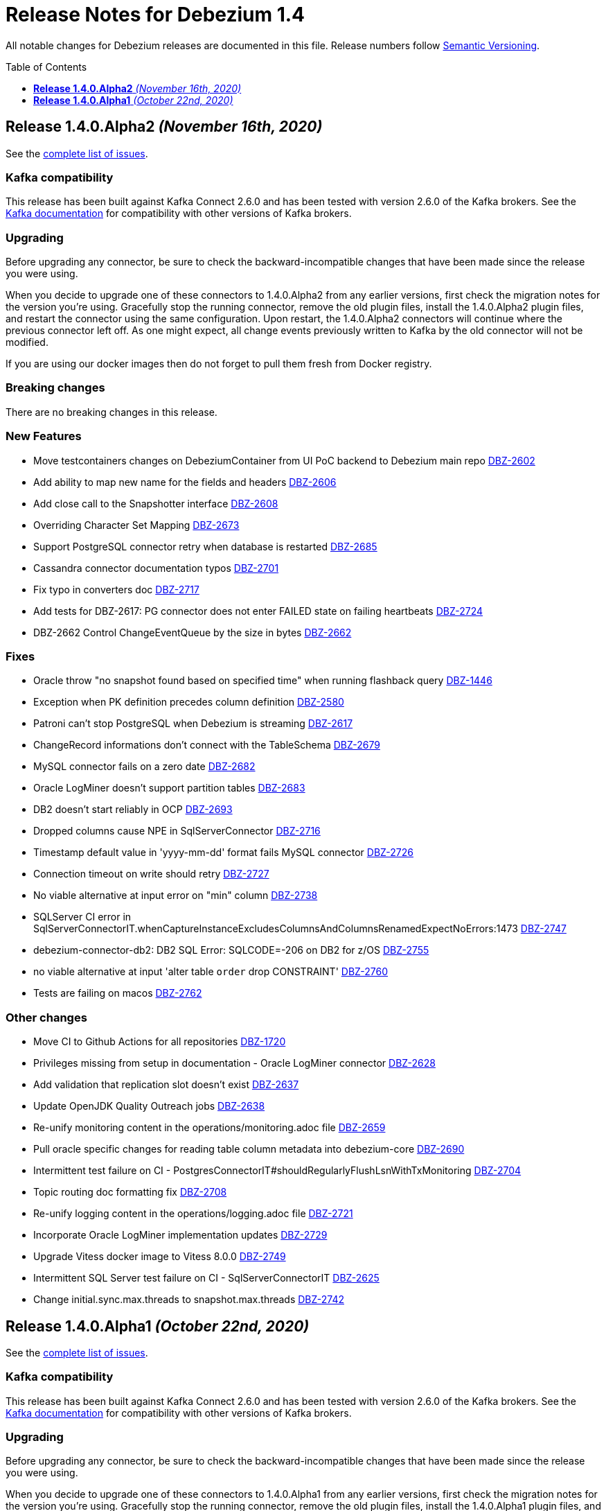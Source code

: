 = Release Notes for Debezium 1.4
:awestruct-layout: doc
:awestruct-documentation_version: "1.4"
:toc:
:toc-placement: macro
:toclevels: 1
:sectanchors:
:linkattrs:
:icons: font

All notable changes for Debezium releases are documented in this file.
Release numbers follow http://semver.org[Semantic Versioning].

toc::[]

[[release-1.4.0-alpha2]]
== *Release 1.4.0.Alpha2* _(November 16th, 2020)_

See the https://issues.redhat.com/secure/ReleaseNote.jspa?projectId=12317320&version=12351542[complete list of issues].

=== Kafka compatibility

This release has been built against Kafka Connect 2.6.0 and has been tested with version 2.6.0 of the Kafka brokers.
See the https://kafka.apache.org/documentation/#upgrade[Kafka documentation] for compatibility with other versions of Kafka brokers.

=== Upgrading

Before upgrading any connector, be sure to check the backward-incompatible changes that have been made since the release you were using.

When you decide to upgrade one of these connectors to 1.4.0.Alpha2 from any earlier versions,
first check the migration notes for the version you're using.
Gracefully stop the running connector, remove the old plugin files, install the 1.4.0.Alpha2 plugin files, and restart the connector using the same configuration.
Upon restart, the 1.4.0.Alpha2 connectors will continue where the previous connector left off.
As one might expect, all change events previously written to Kafka by the old connector will not be modified.

If you are using our docker images then do not forget to pull them fresh from Docker registry.

=== Breaking changes

There are no breaking changes in this release.

=== New Features

* Move testcontainers changes on DebeziumContainer from UI PoC backend to Debezium main repo https://issues.jboss.org/browse/DBZ-2602[DBZ-2602]
* Add ability to map new name for the fields and headers https://issues.jboss.org/browse/DBZ-2606[DBZ-2606]
* Add close call to the Snapshotter interface https://issues.jboss.org/browse/DBZ-2608[DBZ-2608]
* Overriding Character Set Mapping https://issues.jboss.org/browse/DBZ-2673[DBZ-2673]
* Support PostgreSQL connector retry when database is restarted https://issues.jboss.org/browse/DBZ-2685[DBZ-2685]
* Cassandra connector documentation typos https://issues.jboss.org/browse/DBZ-2701[DBZ-2701]
* Fix typo in converters doc https://issues.jboss.org/browse/DBZ-2717[DBZ-2717]
* Add tests for DBZ-2617: PG connector does not enter FAILED state on failing heartbeats https://issues.jboss.org/browse/DBZ-2724[DBZ-2724]
* DBZ-2662 Control ChangeEventQueue by the size in bytes https://issues.jboss.org/browse/DBZ-2662[DBZ-2662]


=== Fixes

* Oracle throw "no snapshot found based on specified time" when running flashback query https://issues.jboss.org/browse/DBZ-1446[DBZ-1446]
* Exception when PK definition precedes column definition https://issues.jboss.org/browse/DBZ-2580[DBZ-2580]
* Patroni can't stop PostgreSQL when Debezium is streaming https://issues.jboss.org/browse/DBZ-2617[DBZ-2617]
* ChangeRecord informations don't connect with the TableSchema https://issues.jboss.org/browse/DBZ-2679[DBZ-2679]
* MySQL connector fails on a zero date https://issues.jboss.org/browse/DBZ-2682[DBZ-2682]
* Oracle LogMiner doesn't support partition tables https://issues.jboss.org/browse/DBZ-2683[DBZ-2683]
* DB2 doesn't start reliably in OCP  https://issues.jboss.org/browse/DBZ-2693[DBZ-2693]
* Dropped columns cause NPE in SqlServerConnector https://issues.jboss.org/browse/DBZ-2716[DBZ-2716]
* Timestamp default value in 'yyyy-mm-dd' format fails MySQL connector https://issues.jboss.org/browse/DBZ-2726[DBZ-2726]
* Connection timeout on write should retry https://issues.jboss.org/browse/DBZ-2727[DBZ-2727]
* No viable alternative at input error on "min" column https://issues.jboss.org/browse/DBZ-2738[DBZ-2738]
* SQLServer CI error in SqlServerConnectorIT.whenCaptureInstanceExcludesColumnsAndColumnsRenamedExpectNoErrors:1473 https://issues.jboss.org/browse/DBZ-2747[DBZ-2747]
* debezium-connector-db2: DB2 SQL Error: SQLCODE=-206 on DB2 for z/OS https://issues.jboss.org/browse/DBZ-2755[DBZ-2755]
* no viable alternative at input 'alter table `order` drop CONSTRAINT' https://issues.jboss.org/browse/DBZ-2760[DBZ-2760]
* Tests are failing on macos https://issues.jboss.org/browse/DBZ-2762[DBZ-2762]


=== Other changes

* Move CI to Github Actions for all repositories https://issues.jboss.org/browse/DBZ-1720[DBZ-1720]
* Privileges missing from setup in documentation - Oracle LogMiner connector https://issues.jboss.org/browse/DBZ-2628[DBZ-2628]
* Add validation that replication slot doesn't exist https://issues.jboss.org/browse/DBZ-2637[DBZ-2637]
* Update OpenJDK Quality Outreach jobs https://issues.jboss.org/browse/DBZ-2638[DBZ-2638]
* Re-unify monitoring content in the operations/monitoring.adoc file https://issues.jboss.org/browse/DBZ-2659[DBZ-2659]
* Pull oracle specific changes for reading table column metadata into debezium-core https://issues.jboss.org/browse/DBZ-2690[DBZ-2690]
* Intermittent test failure on CI - PostgresConnectorIT#shouldRegularlyFlushLsnWithTxMonitoring https://issues.jboss.org/browse/DBZ-2704[DBZ-2704]
* Topic routing doc formatting fix https://issues.jboss.org/browse/DBZ-2708[DBZ-2708]
* Re-unify logging content in the operations/logging.adoc file https://issues.jboss.org/browse/DBZ-2721[DBZ-2721]
* Incorporate Oracle LogMiner implementation updates https://issues.jboss.org/browse/DBZ-2729[DBZ-2729]
* Upgrade Vitess docker image to Vitess 8.0.0 https://issues.jboss.org/browse/DBZ-2749[DBZ-2749]
* Intermittent SQL Server test failure on CI - SqlServerConnectorIT https://issues.jboss.org/browse/DBZ-2625[DBZ-2625]
* Change initial.sync.max.threads to snapshot.max.threads https://issues.jboss.org/browse/DBZ-2742[DBZ-2742]



[[release-1.4.0-alpha1]]
== *Release 1.4.0.Alpha1* _(October 22nd, 2020)_

See the https://issues.redhat.com/secure/ReleaseNote.jspa?projectId=12317320&version=12350728[complete list of issues].

=== Kafka compatibility

This release has been built against Kafka Connect 2.6.0 and has been tested with version 2.6.0 of the Kafka brokers.
See the https://kafka.apache.org/documentation/#upgrade[Kafka documentation] for compatibility with other versions of Kafka brokers.

=== Upgrading

Before upgrading any connector, be sure to check the backward-incompatible changes that have been made since the release you were using.

When you decide to upgrade one of these connectors to 1.4.0.Alpha1 from any earlier versions,
first check the migration notes for the version you're using.
Gracefully stop the running connector, remove the old plugin files, install the 1.4.0.Alpha1 plugin files, and restart the connector using the same configuration.
Upon restart, the 1.4.0.Alpha1 connectors will continue where the previous connector left off.
As one might expect, all change events previously written to Kafka by the old connector will not be modified.

If you are using our docker images then do not forget to pull them fresh from Docker registry.

=== Breaking changes

There are no breaking changes in this release.

=== New Features

* Allow to specify subset of captured tables to be snapshotted https://issues.jboss.org/browse/DBZ-2456[DBZ-2456]
* Implement snapshot select override behavior for MongoDB https://issues.jboss.org/browse/DBZ-2496[DBZ-2496]
* Asciidoc block titles are rendered the same as regular text https://issues.jboss.org/browse/DBZ-2631[DBZ-2631]
* Allow closing of hung JDBC connection https://issues.jboss.org/browse/DBZ-2632[DBZ-2632]
* Hide stacktrace when default value for SQL Server cannot be parsed https://issues.jboss.org/browse/DBZ-2642[DBZ-2642]
* Implement a CDC connector for Vitess https://issues.jboss.org/browse/DBZ-2463[DBZ-2463]
* SqlServer - Skip processing of LSNs not associated with change table entries. https://issues.jboss.org/browse/DBZ-2582[DBZ-2582]


=== Fixes

* Cant override environment variables https://issues.jboss.org/browse/DBZ-2559[DBZ-2559]
* Inconsistencies in PostgreSQL Connector Docs https://issues.jboss.org/browse/DBZ-2584[DBZ-2584]
* ConcurrentModificationException during exporting data for a mongodb collection in a sharded cluster https://issues.jboss.org/browse/DBZ-2597[DBZ-2597]
* Mysql connector didn't pass the default db charset to the column definition https://issues.jboss.org/browse/DBZ-2604[DBZ-2604]
* [Doc] "registry.redhat.io/amq7/amq-streams-kafka-25: unknown: Not Found" error occurs https://issues.jboss.org/browse/DBZ-2609[DBZ-2609]
* [Doc] "Error: no context directory and no Containerfile specified" error occurs https://issues.jboss.org/browse/DBZ-2610[DBZ-2610]
* SqlExceptions using dbz with Oracle on RDS online logs and logminer https://issues.jboss.org/browse/DBZ-2624[DBZ-2624]
* Mining session stopped - task killed/SQL operation cancelled - Oracle LogMiner https://issues.jboss.org/browse/DBZ-2629[DBZ-2629]
* Unparseable DDL: Using 'trigger' as table alias in view creation https://issues.jboss.org/browse/DBZ-2639[DBZ-2639]
* Antlr DDL parser fails to interpret BLOB([size]) https://issues.jboss.org/browse/DBZ-2641[DBZ-2641]
* MySQL Connector keeps stale offset metadata after snapshot.new.tables is changed https://issues.jboss.org/browse/DBZ-2643[DBZ-2643]
* WAL logs are not flushed in Postgres Connector https://issues.jboss.org/browse/DBZ-2653[DBZ-2653]
* Debezium server Event Hubs plugin support in v1.3 https://issues.jboss.org/browse/DBZ-2660[DBZ-2660]
* Cassandra Connector doesn't use log4j for logging correctly https://issues.jboss.org/browse/DBZ-2661[DBZ-2661]
* Should Allow NonAsciiCharacter in SQL https://issues.jboss.org/browse/DBZ-2670[DBZ-2670]
* MariaDB nextval function is not supported in grammar https://issues.jboss.org/browse/DBZ-2671[DBZ-2671]
* Sanitize field name do not santize sub struct field https://issues.jboss.org/browse/DBZ-2680[DBZ-2680]
* Debezium fails if a non-existing view with the same name as existing table is dropped https://issues.jboss.org/browse/DBZ-2688[DBZ-2688]


=== Other changes

* Merge MySQL doc source files into one again https://issues.jboss.org/browse/DBZ-2127[DBZ-2127]
* Metrics links duplicate anchor IDs https://issues.jboss.org/browse/DBZ-2497[DBZ-2497]
* Slim down Vitess container image https://issues.jboss.org/browse/DBZ-2551[DBZ-2551]
* Modify release peipeline to support per-connector repos e.g. Vitess https://issues.jboss.org/browse/DBZ-2611[DBZ-2611]
* Add Vitess connector to Kafka Connect container image https://issues.jboss.org/browse/DBZ-2618[DBZ-2618]
* User Guide Documentation corrections for PostgreSQL  https://issues.jboss.org/browse/DBZ-2621[DBZ-2621]
* Checkstyle should be built as a part of GH check formatting action https://issues.jboss.org/browse/DBZ-2623[DBZ-2623]
* Upgrade MySQL JDBC driver to version 8.0.19 https://issues.jboss.org/browse/DBZ-2626[DBZ-2626]
* Add support for multiple shard GTIDs in VGTID https://issues.jboss.org/browse/DBZ-2635[DBZ-2635]
* Add documentation for Vitess connector https://issues.jboss.org/browse/DBZ-2645[DBZ-2645]
* Restrict matrix job configurations to run only on Slaves https://issues.jboss.org/browse/DBZ-2648[DBZ-2648]
* Upgrade JUnit to 4.13.1 https://issues.jboss.org/browse/DBZ-2658[DBZ-2658]
* Avoid parsing generated files in Checkstyle https://issues.jboss.org/browse/DBZ-2669[DBZ-2669]
* Update debezium/awestruct image to use Antora 2.3.4 https://issues.jboss.org/browse/DBZ-2674[DBZ-2674]
* Fix doc typos and minor format glitches for downstream rendering https://issues.jboss.org/browse/DBZ-2681[DBZ-2681]
* Intermittent test failure on CI - RecordsStreamProducerIT#shouldReceiveHeartbeatAlsoWhenChangingNonWhitelistedTable() https://issues.jboss.org/browse/DBZ-2344[DBZ-2344]
